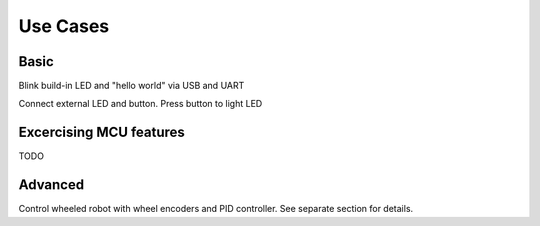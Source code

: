 Use Cases
=========


Basic
-----

Blink build-in LED and "hello world" via USB and UART

Connect external LED and button. Press button to light LED

Excercising MCU features
------------------------

TODO


Advanced
--------

Control wheeled robot with wheel encoders and PID controller. See separate section for details.
